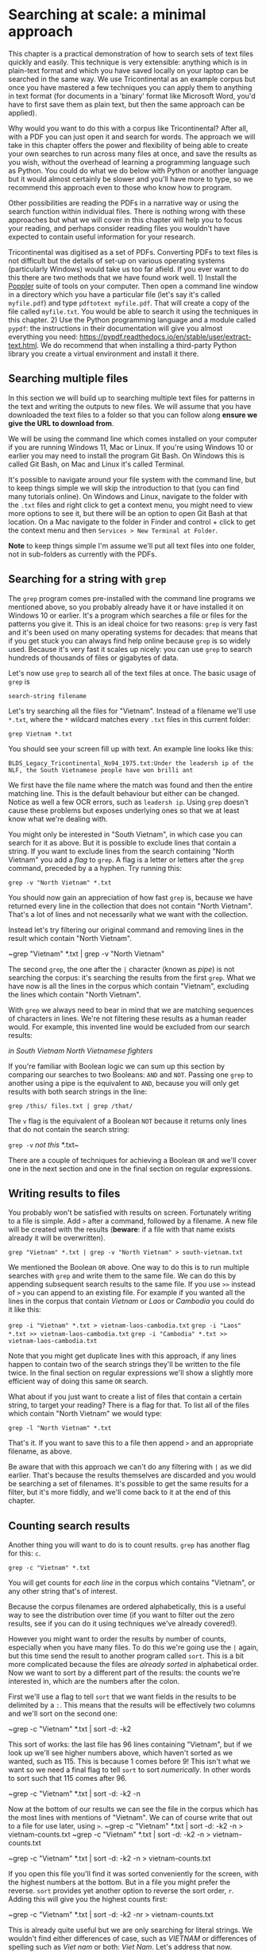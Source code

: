 * Searching at scale: a minimal approach 

This chapter is a practical demonstration of how to search sets of text files quickly and easily. This technique is very extensible: anything which is in plain-text format and which you have saved locally on your laptop can be searched in the same way. We use Tricontinental as an example corpus but once you have mastered a few techniques you can apply them to anything in text format (for documents in a 'binary' format like Microsoft Word, you'd have to first save them as plain text, but then the same approach can be applied).

# Danny this is a comment in Org syntax

Why would you want to do this with a corpus like Tricontinental? After all, with a PDF you can just open it and search for words. The approach we will take in this chapter offers the power and flexibility of being able to create your own searches to run across many files at once, and save the results as you wish, without the overhead of learning a programming language such as Python. You could do what we do below with Python or another language but it would almost certainly be slower and you'll have more to type, so we recommend this approach even to those who know how to program.

Other possibilities are reading the PDFs in a narrative way or using the search function within individual files. There is nothing wrong with these approaches but what we will cover in this chapter will help you to focus your reading, and perhaps consider reading files you wouldn't have expected to contain useful information for your research.

Tricontinental was digitised as a set of PDFs. Converting PDFs to text files is not difficult but the details of set-up on various operating systems (particularly Windows) would take us too far afield. If you ever want to do this there are two methods that we have found work well. 1) Install the [[https://poppler.freedesktop.org/][Poppler]] suite of tools on your computer. Then open a command line window in a directory which you have a particular file (let's say it's called ~myfile.pdf~) and type ~pdftotext myfile.pdf~. That will create a copy of the file called ~myfile.txt~. You would be able to search it using the techniques in this chapter. 2) Use the Python programming language and a module called ~pypdf~: the instructions in their documentation will give you almost everything you need: https://pypdf.readthedocs.io/en/stable/user/extract-text.html. We do recommend that when installing a third-party Python library you create a virtual environment and install it there.

** Searching multiple files 

In this section we will build up to searching multiple text files for patterns in the text and writing the outputs to new files. We will assume that you have downloaded the text files to a folder so that you can follow along *ensure we give the URL to download from*.

We will be using the command line which comes installed on your computer if you are running Windows 11, Mac or Linux. If you're using Windows 10 or earlier you may need to install the program Git Bash. On Windows this is called Git Bash, on Mac and Linux it's called Terminal.

It's possible to navigate around your file system with the command line, but to keep things simple we will skip the introduction to that (you can find many tutorials online). On Windows and Linux, navigate to the folder with the ~.txt~ files and right click to get a context menu, you might need to view more options to see it, but there will be an option to open Git Bash at that location. On a Mac navigate to the folder in Finder and control + click to get the context menu and then ~Services > New Terminal at Folder~.

*Note* to keep things simple I'm assume we'll put all text files into one folder, not in sub-folders as currently with the PDFs.

** Searching for a string with ~grep~ 

The ~grep~ program comes pre-installed with the command line programs we mentioned above, so you probably already have it or have installed it on Windows 10 or earlier. It's a program which searches a file or files for the patterns you give it. This is an ideal choice for two reasons: ~grep~ is very fast and it's been used on many operating systems for decades: that means that if you get stuck you can always find help online because ~grep~ is so widely used. Because it's very fast it scales up nicely: you can use ~grep~ to search hundreds of thousands of files or gigabytes of data.

Let's now use ~grep~ to search all of the text files at once. The basic usage of ~grep~ is

~search-string filename~

Let's try searching all the files for "Vietnam". Instead of a filename we'll use ~*.txt~, where the ~*~ wildcard matches every ~.txt~ files in this current folder:

~grep Vietnam *.txt~

You should see your screen fill up with text. An example line looks like this:

~BLDS_Legacy_Tricontinental_No94_1975.txt:Under the leadersh ip of the NLF, the South Vietnamese people have won brilli ant~

We first have the file name where the match was found and then the entire matching line. This is the default behaviour but either can be changed. Notice as well a few OCR errors, such as ~leadersh ip~. Using ~grep~ doesn't cause these problems but exposes underlying ones so that we at least know what we're dealing with.

You might only be interested in "South Vietnam", in which case you can search for it as above. But it is possible to exclude lines that contain a string. If you want to exclude lines from the search containing "North Vietnam" you add a /flag/ to ~grep~. A flag is a letter or letters after the ~grep~ command, preceded by a a hyphen. Try running this:

~grep -v "North Vietnam" *.txt~

You should now gain an appreciation of how fast ~grep~ is, because we have returned every line in the collection that does not contain "North Vietnam". That's a lot of lines and not necessarily what we want with the collection.

Instead let's try filtering our original command and removing lines in the result which contain "North Vietnam".

~grep "Vietnam" *.txt | grep -v "North Vietnam"

The second ~grep~, the one after the ~|~ character (known as /pipe/) is not searching the corpus: it's searching the results from the first ~grep~. What we have now is all the lines in the corpus which contain "Vietnam", excluding the lines which contain "North Vietnam".

With ~grep~ we always need to bear in mind that we are matching sequences of characters in lines. We're not filtering these results as a human reader would. For example, this invented line would be excluded from our search results:

/in South Vietnam North Vietnamese fighters/

If you're familiar with Boolean logic we can sum up this section by comparing our searches to two Booleans: ~AND~ and ~NOT~. Passing one ~grep~ to another using a pipe is the equivalent to ~AND~, because you will only get results with both search strings in the line:

~grep /this/ files.txt | grep /that/~

The ~v~ flag is the equivalent of a Boolean ~NOT~ because it returns only lines that do not contain the search string:

~grep -v~ /not this/ *.txt~

There are a couple of techniques for achieving a Boolean ~OR~ and we'll cover one in the next section and one in the final section on regular expressions.

** Writing results to files

You probably won't be satisfied with results on screen. Fortunately writing to a file is simple. Add ~>~ after a command, followed by a filename. A new file will be created with the results (*beware*: if a file with that name exists already it will be overwritten).

~grep "Vietnam" *.txt | grep -v "North Vietnam" > south-vietnam.txt~

We mentioned the Boolean ~OR~ above. One way to do this is to run multiple searches with ~grep~ and write them to the same file. We can do this by appending subsequent search results to the same file. If you use ~>>~ instead of ~>~ you can append to an existing file. For example if you wanted all the lines in the corpus that contain /Vietnam/ or /Laos/ or /Cambodia/ you could do it like this:

~grep -i "Vietnam" *.txt > vietnam-laos-cambodia.txt~
~grep -i "Laos" *.txt >> vietnam-laos-cambodia.txt~
~grep -i "Cambodia" *.txt >> vietnam-laos-cambodia.txt~

Note that you might get duplicate lines with this approach, if any lines happen to contain two of the search strings they'll be written to the file twice. In the final section on regular expressions we'll show a slightly more efficient way of doing this same ~OR~ search.

What about if you just want to create a list of files that contain a certain string, to target your reading? There is a flag for that. To list all of the files which contain "North Vietnam" we would type:

~grep -l "North Vietnam" *.txt~

That's it. If you want to save this to a file then append ~>~ and an appropriate filename, as above.

Be aware that with this approach we can't do any filtering with ~|~ as we did earlier. That's because the results themselves are discarded and you would be searching a set of filenames. It's possible to get the same results for a filter, but it's more fiddly, and we'll come back to it at the end of this chapter.

** Counting search results 

Another thing you will want to do is to count results. ~grep~ has another flag for this: ~c~.

~grep -c "Vietnam" *.txt~

You will get counts for /each line/ in the corpus which contains "Vietnam", or any other string that's of interest.

Because the corpus filenames are ordered alphabetically, this is a useful way to see the distribution over time (if you want to filter out the zero results, see if you can do it using techniques we've already covered!).

However you might want to order the results by number of counts, especially when you have many files. To do this we're going use the ~|~ again, but this time send the result to another program called ~sort~. This is a bit more complicated because the files are /already sorted/ in alphabetical order. Now we want to sort by a different part of the results: the counts we're interested in, which are the numbers after the colon.

First we'll use a flag to tell ~sort~ that we want fields in the results to be delimited by a ~:~. This means that the results will be effectively two columns and we'll sort on the second one:

~grep -c "Vietnam" *.txt | sort -d: -k2

This sort of works: the last file has 96 lines containing "Vietnam", but if we look up we'll see higher numbers above, which haven't sorted as we wanted, such as 115. This is because 1 comes before 9! This isn't what we want so we need a final flag to tell ~sort~ to sort /numerically/. In other words to sort such that 115 comes after 96.

~grep -c "Vietnam" *.txt | sort -d: -k2 -n

Now at the bottom of our results we can see the file in the corpus which has the most lines with mentions of "Vietnam". We can of course write that out to a file for use later, using ~>~.
~grep -c "Vietnam" *.txt | sort -d: -k2 -n > vietnam-counts.txt
~grep -c "Vietnam" *.txt | sort -d: -k2 -n > vietnam-counts.txt

~grep -c "Vietnam" *.txt | sort -d: -k2 -n > vietnam-counts.txt

If you open this file you'll find it was sorted conveniently for the screen, with the highest numbers at the bottom. But in a file you might prefer the reverse. ~sort~ provides yet another option to reverse the sort order, ~r~. Adding this will give you the highest counts first:

~grep -c "Vietnam" *.txt | sort -d: -k2 -nr > vietnam-counts.txt

This is already quite useful but we are only searching for literal strings. We wouldn't find either differences of case, such as /VIETNAM/ or differences of spelling such as /Viet nam/ or both: /Viet Nam/. Let's address that now.

Making grep case-insensitive is - you guessed it - a flag. In this case ~i~ for /insensitive/. This is nearly always what you want when using grep unless you're very sure of the spellings in the entire corpus or if you need to differentoiate by case for some reason. You can see if there is any difference between the results for these two by counting both:
~grep -c "Viet Nam"~
~grep -ci "Viet Nam"~

Even if the results are the same you are guaranteed to get at least as many with case-insensitive, so we'd recommend you use it.

You could laboriously search for different spellings, such as /Vietnam/ and /Vietnam/ and create different files of results. You can append results to an existing file by changing ~>~ to ~>>~. Be wary when doing this, though, because it's very easy to forget the second ~>~ and overwrite your earlier work. A safer way to combine files from the command line is to create the different files and then combine them using the ~cat~ command (short for /concatenate/).

~cat vietnam-counts.txt viet_nam-counts.txt > all-vietnam-counts.txt~

** Searching for patterns rather than literal strings 

However it is often better to search text for patterns rather than literal strings, using /regular expressions/, also known as /regex/. This is a big topic and we will only show you a couple of techniques, but regular expressions are used in all kinds of tools and programming languages, so if you learn them for ~grep~ you will be able to use them in many contexts. A good resource for learning more regex is *add something here* but really the only way to become comfortable with them is practice.

To turn on regular expressions in a ~grep~ search we use the flag ~E~. Let's add that now and see what happens:

~grep -Ei "Viet nam" *.txt

Nothing dramatic! Regular expressions mix up literal characters and special characters, and here we've only used literals. But suppose we want the space in our search to be optional, so we match /Vietnam/ as well. A ~?~ after a character means /one or none/ of that character. So the search

~grep -Ei "Viet ?nam" *.txt

Returns results for /Viet nam/ and /Vietnam/ and, because it's also case-insensitive, permutations such as /Viet Nam/ or /VIETNAM/. 

In essence that's all there is to regular expressions: some characters, such as ~?~ are special. If you want to search for a literal ~?~ you precede it with ~\~ to stop it being special.~grep -Ei "Viet nam" *.txt

This technique generalises to many spelling variants. You can use it to check for an optional hyphen, for example. Some common English words appear as hyphenated, spaced or closed up. How can we check for any of these?

An efficient way of doing this is to look for /one or none/ of any characters in a set of possibilities. In regular expressions a set of characters is denoted by square brackets, so a space or hyphen is ~[ -]~. Putting this together with ~?~, we can search for /Vietnam/, /Viet nam/, /Viet-nam/ with

~grep -Ei "Viet[ -]?nam" *.txt~

There are many more things you can do with regular expressions, but many of them are specific to particular queries and particular texts. We'll cover two more general techniques and hope that you will be able to extend this chapter to your own interests.

Recall that grep works line by line and, by default, returns a full line containing your search string. But what constitutes a line depends on the corpus: if it's poetry the line may be only a couple of words long, but in prose the line might be an entire long paragraph (it depends where the carriage returns are: some text...*this is getting a bit convoluted*).

** Finding keywords in context

It's easy to write a regular expression that provides as much context around a match as you're interested in. The ~.~ character stands for /any character/, so a simple way to see characters is to surround the match string with as many as you want to see, for example 10 characters each side:

~grep -Eoi "..........Viet[ -]?nam.........." *.txt~

We sneaked in another flag in the above: ~o~. By default grep returns the whole line, but the ~o~ flag returns only what is in the match. It doesn't usually make sense to use this without a regular expression because we already know what the literal strings look like.

This is an effective approach and quite intuitive: just add more dots or remove dots as you want more or less context. However it does potentially miss some matches. We're asking for 10 characters either side of the match: if the match appears right at the beginning or end of the line it won't be returned because it's not what we asked for. To get those as well we want to say that these are all optional characters, so that we ask for /up to 10/ rather than /exactly 10/.
**
You might remember the ~?~ used above. We could put one of those after each ~.~ like this: ~.?.?~ and so on, but that is tedious to do. Itstead we can specify a minimum and maximum number of characters:

~grep -Eoi ".{0,10}Viet[ -]?nam{0,10}" *.txt~

This is a very useful technique when querying large text collections. 

Let's finish with a regular expression approach to the Boolean ~OR~ search that we mentioned in the section on writing to files. Instead of appending lines to the same file with multiple searches, we can use regular expressions to do the search once. Recall that we were looking for lines that contain /Vietnam/ or /Laos/ or /Cambodia/. We can separate these in the search with the ~|~ symbol that we've already used in a different context:

~grep -Ei *.txt "Viet[ -]?nam|Laos|Cambodia" *.txt > vietnam-laos-cambodia.txt~

** Going further

There is a little bit more to regular expressions than we have covered in this chapter, but not much. Searches mostly get more complex by combining the fairly simple syntax in complicated ways. There is also a replacement option with regular expressions, but you can't use it with ~grep~ (which only searches) and would need to use a different program or the regex search box that comes with most text editors. 

To learn more about regular expressions we recommend [[https://www.regular-expressions.info][this site]], which will enable you to tailor highly specific regular expressions to the patterns of interest in your particular research. 

In this chapter we've used ~grep~ and regular expressions to do some fairly powerful searches on the Tricontintal corpus and to save those results to files for later reference. We'd like to emphasise that exactly the same method can be applied to any text files you have in a folder on your computer. You can very often find plain text files or collections online and, once downloaded, you can apply what we've done in this chapter, changing the search strings as needed.

